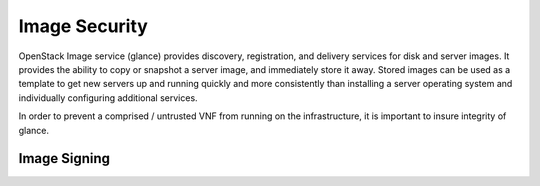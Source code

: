 ==============
Image Security
==============
OpenStack Image service (glance) provides discovery, registration, and delivery services for disk and server images. It provides the ability to copy or snapshot a server image, and immediately store it away. Stored images can be used as a template to get new servers up and running quickly and more consistently than installing a server operating system and individually configuring additional services.

In order to prevent a comprised / untrusted VNF from running on the infrastructure, it is important to insure integrity of glance.

Image Signing
~~~~~~~~~~~~~

